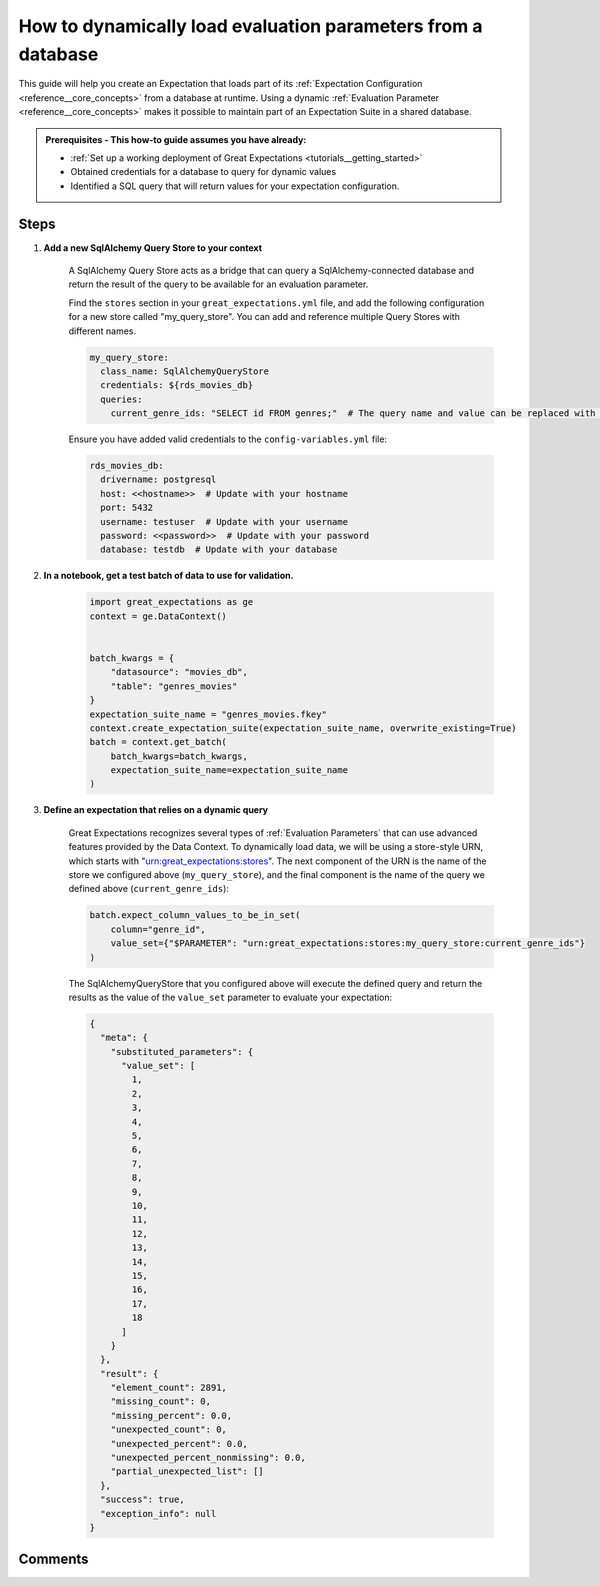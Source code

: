 .. _how_to_guides__creading_and_editing_expectations__how_to_dynamically_load_evaluation_parameters_from_a_database:

How to dynamically load evaluation parameters from a database
==============================================================

This guide will help you create an Expectation that loads part of its :ref:`Expectation Configuration <reference__core_concepts>` from a database at runtime. Using a dynamic :ref:`Evaluation Parameter <reference__core_concepts>` makes it possible to maintain part of an Expectation Suite in a shared database.

.. admonition:: Prerequisites - This how-to guide assumes you have already:

  - :ref:`Set up a working deployment of Great Expectations <tutorials__getting_started>`
  - Obtained credentials for a database to query for dynamic values
  - Identified a SQL query that will return values for your expectation configuration.

Steps
-----

#. **Add a new SqlAlchemy Query Store to your context**

    A SqlAlchemy Query Store acts as a bridge that can query a SqlAlchemy-connected database and return the result of the query to be available for an evaluation parameter.

    Find the ``stores`` section in your ``great_expectations.yml`` file, and add the following configuration for a new store called "my_query_store". You can add and reference multiple Query Stores with different names.

    .. code-block:: yaml

      my_query_store:
        class_name: SqlAlchemyQueryStore
        credentials: ${rds_movies_db}
        queries:
          current_genre_ids: "SELECT id FROM genres;"  # The query name and value can be replaced with your desired query

    Ensure you have added valid credentials to the ``config-variables.yml`` file:

    .. code-block:: yaml

        rds_movies_db:
          drivername: postgresql
          host: <<hostname>>  # Update with your hostname
          port: 5432
          username: testuser  # Update with your username
          password: <<password>>  # Update with your password
          database: testdb  # Update with your database

#. **In a notebook, get a test batch of data to use for validation.**

    .. code-block:: python

        import great_expectations as ge
        context = ge.DataContext()


        batch_kwargs = {
            "datasource": "movies_db",
            "table": "genres_movies"
        }
        expectation_suite_name = "genres_movies.fkey"
        context.create_expectation_suite(expectation_suite_name, overwrite_existing=True)
        batch = context.get_batch(
            batch_kwargs=batch_kwargs,
            expectation_suite_name=expectation_suite_name
        )



#. **Define an expectation that relies on a dynamic query**

    Great Expectations recognizes several types of :ref:`Evaluation Parameters` that can use advanced features provided by the Data Context. To dynamically load data, we will be using a store-style URN, which starts with "urn:great_expectations:stores". The next component of the URN is the name of the store we configured above (``my_query_store``), and the final component is the name of the query we defined above (``current_genre_ids``):

    .. code-block:: python

        batch.expect_column_values_to_be_in_set(
            column="genre_id",
            value_set={"$PARAMETER": "urn:great_expectations:stores:my_query_store:current_genre_ids"}
        )

    The SqlAlchemyQueryStore that you configured above will execute the defined query and return the results as the value of the ``value_set`` parameter to evaluate your expectation:

    .. code-block:: json

        {
          "meta": {
            "substituted_parameters": {
              "value_set": [
                1,
                2,
                3,
                4,
                5,
                6,
                7,
                8,
                9,
                10,
                11,
                12,
                13,
                14,
                15,
                16,
                17,
                18
              ]
            }
          },
          "result": {
            "element_count": 2891,
            "missing_count": 0,
            "missing_percent": 0.0,
            "unexpected_count": 0,
            "unexpected_percent": 0.0,
            "unexpected_percent_nonmissing": 0.0,
            "partial_unexpected_list": []
          },
          "success": true,
          "exception_info": null
        }

Comments
--------

.. discourse::
   :topic_identifier: 265
